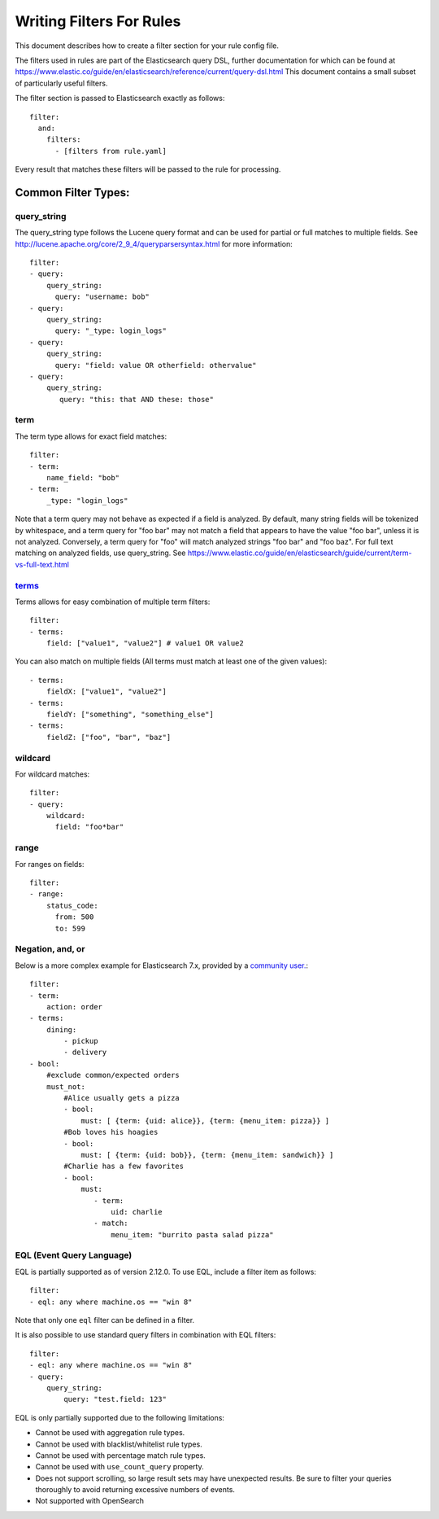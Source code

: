 .. _writingfilters:

Writing Filters For Rules
=========================

This document describes how to create a filter section for your rule config file.

The filters used in rules are part of the Elasticsearch query DSL, further documentation for which can be found at
https://www.elastic.co/guide/en/elasticsearch/reference/current/query-dsl.html
This document contains a small subset of particularly useful filters.

The filter section is passed to Elasticsearch exactly as follows::

    filter:
      and:
        filters:
          - [filters from rule.yaml]

Every result that matches these filters will be passed to the rule for processing.

Common Filter Types:
--------------------

query_string
************

The query_string type follows the Lucene query format and can be used for partial or full matches to multiple fields.
See http://lucene.apache.org/core/2_9_4/queryparsersyntax.html for more information::

    filter:
    - query:
        query_string:
          query: "username: bob"
    - query:
        query_string:
          query: "_type: login_logs"
    - query:
        query_string:
          query: "field: value OR otherfield: othervalue"
    - query:
        query_string:
           query: "this: that AND these: those"

term
****

The term type allows for exact field matches::

    filter:
    - term:
        name_field: "bob"
    - term:
        _type: "login_logs"

Note that a term query may not behave as expected if a field is analyzed. By default, many string fields will be tokenized by whitespace, and a term query for "foo bar" may not match
a field that appears to have the value "foo bar", unless it is not analyzed. Conversely, a term query for "foo" will match analyzed strings "foo bar" and "foo baz". For full text
matching on analyzed fields, use query_string. See https://www.elastic.co/guide/en/elasticsearch/guide/current/term-vs-full-text.html

`terms <https://www.elastic.co/guide/en/elasticsearch/reference/current/query-dsl-terms-query.html>`_
*****************************************************************************************************



Terms allows for easy combination of multiple term filters::

    filter:
    - terms:
        field: ["value1", "value2"] # value1 OR value2

You can also match on multiple fields (All terms must match at least one of the given values)::

    - terms:
        fieldX: ["value1", "value2"]
    - terms:
        fieldY: ["something", "something_else"]
    - terms:
        fieldZ: ["foo", "bar", "baz"]

wildcard
********

For wildcard matches::

    filter:
    - query:
        wildcard:
          field: "foo*bar"

range
*****

For ranges on fields::

    filter:
    - range:
        status_code:
          from: 500
          to: 599

Negation, and, or
*****************

Below is a more complex example for Elasticsearch 7.x, provided by a `community user. <https://github.com/jertel/elastalert2/discussions/330>`_::

    filter:
    - term:
        action: order
    - terms:
        dining:
            - pickup
            - delivery
    - bool:
        #exclude common/expected orders
        must_not:
            #Alice usually gets a pizza
            - bool:
                must: [ {term: {uid: alice}}, {term: {menu_item: pizza}} ]
            #Bob loves his hoagies 
            - bool:
                must: [ {term: {uid: bob}}, {term: {menu_item: sandwich}} ]
            #Charlie has a few favorites
            - bool:
                must:
                   - term:
                       uid: charlie
                   - match:
                       menu_item: "burrito pasta salad pizza"

EQL (Event Query Language)
**************************

EQL is partially supported as of version 2.12.0. To use EQL, include a filter item as follows::

    filter:
    - eql: any where machine.os == "win 8"

Note that only one ``eql`` filter can be defined in a filter.

It is also possible to use standard query filters in combination with EQL filters::

    filter:
    - eql: any where machine.os == "win 8"
    - query:
        query_string:
            query: "test.field: 123"

EQL is only partially supported due to the following limitations:

- Cannot be used with aggregation rule types.
- Cannot be used with blacklist/whitelist rule types.
- Cannot be used with percentage match rule types.
- Cannot be used with ``use_count_query`` property.
- Does not support scrolling, so large result sets may have unexpected results. Be sure to filter your queries thoroughly to avoid returning excessive numbers of events.
- Not supported with OpenSearch